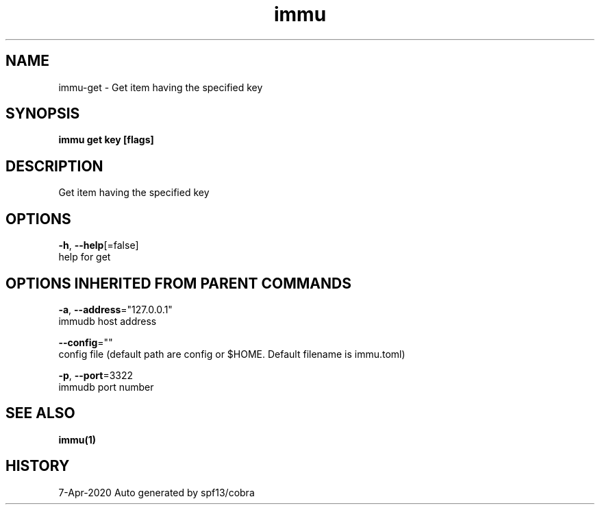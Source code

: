 .TH "immu" "1" "Apr 2020" "Auto generated by spf13/cobra" "" 
.nh
.ad l


.SH NAME
.PP
immu\-get \- Get item having the specified key


.SH SYNOPSIS
.PP
\fBimmu get key [flags]\fP


.SH DESCRIPTION
.PP
Get item having the specified key


.SH OPTIONS
.PP
\fB\-h\fP, \fB\-\-help\fP[=false]
    help for get


.SH OPTIONS INHERITED FROM PARENT COMMANDS
.PP
\fB\-a\fP, \fB\-\-address\fP="127.0.0.1"
    immudb host address

.PP
\fB\-\-config\fP=""
    config file (default path are config or $HOME. Default filename is immu.toml)

.PP
\fB\-p\fP, \fB\-\-port\fP=3322
    immudb port number


.SH SEE ALSO
.PP
\fBimmu(1)\fP


.SH HISTORY
.PP
7\-Apr\-2020 Auto generated by spf13/cobra
